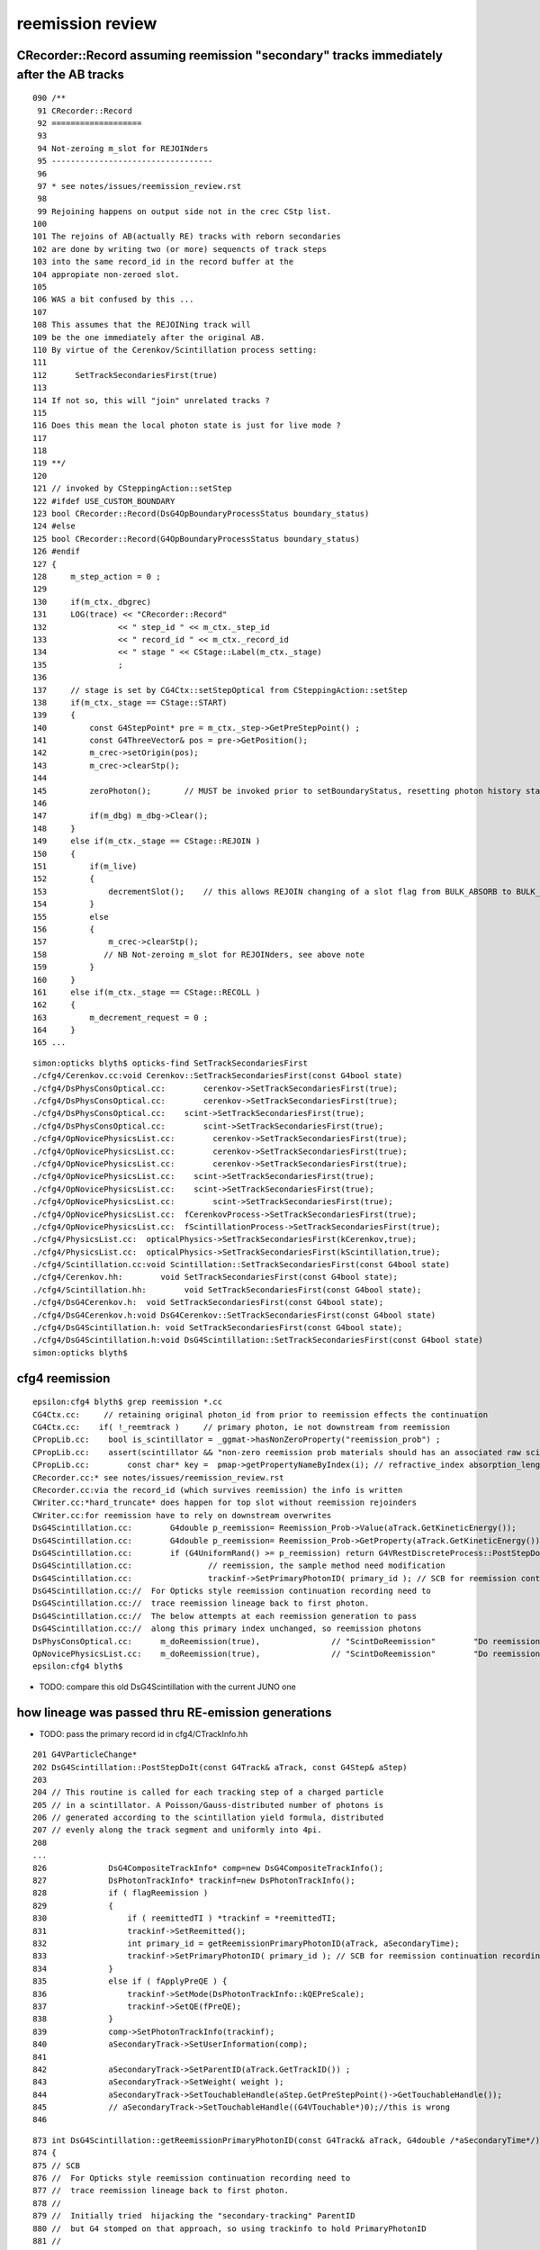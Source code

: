 reemission review
=====================


CRecorder::Record assuming reemission "secondary"  tracks immediately after the AB tracks
------------------------------------------------------------------------------------------

::

    090 /**
     91 CRecorder::Record
     92 ===================
     93 
     94 Not-zeroing m_slot for REJOINders 
     95 ----------------------------------
     96 
     97 * see notes/issues/reemission_review.rst
     98 
     99 Rejoining happens on output side not in the crec CStp list.
    100 
    101 The rejoins of AB(actually RE) tracks with reborn secondaries 
    102 are done by writing two (or more) sequencts of track steps  
    103 into the same record_id in the record buffer at the 
    104 appropiate non-zeroed slot.
    105 
    106 WAS a bit confused by this ...
    107  
    108 This assumes that the REJOINing track will
    109 be the one immediately after the original AB. 
    110 By virtue of the Cerenkov/Scintillation process setting:
    111 
    112      SetTrackSecondariesFirst(true)
    113   
    114 If not so, this will "join" unrelated tracks ?
    115 
    116 Does this mean the local photon state is just for live mode ?
    117 
    118 
    119 **/
    120 
    121 // invoked by CSteppingAction::setStep
    122 #ifdef USE_CUSTOM_BOUNDARY
    123 bool CRecorder::Record(DsG4OpBoundaryProcessStatus boundary_status)
    124 #else
    125 bool CRecorder::Record(G4OpBoundaryProcessStatus boundary_status)
    126 #endif
    127 {    
    128     m_step_action = 0 ;
    129 
    130     if(m_ctx._dbgrec)
    131     LOG(trace) << "CRecorder::Record"
    132               << " step_id " << m_ctx._step_id
    133               << " record_id " << m_ctx._record_id
    134               << " stage " << CStage::Label(m_ctx._stage)
    135               ;
    136               
    137     // stage is set by CG4Ctx::setStepOptical from CSteppingAction::setStep
    138     if(m_ctx._stage == CStage::START)
    139     { 
    140         const G4StepPoint* pre = m_ctx._step->GetPreStepPoint() ;
    141         const G4ThreeVector& pos = pre->GetPosition();
    142         m_crec->setOrigin(pos);  
    143         m_crec->clearStp();
    144 
    145         zeroPhoton();       // MUST be invoked prior to setBoundaryStatus, resetting photon history state 
    146 
    147         if(m_dbg) m_dbg->Clear();
    148     }
    149     else if(m_ctx._stage == CStage::REJOIN )
    150     {
    151         if(m_live)
    152         {
    153             decrementSlot();    // this allows REJOIN changing of a slot flag from BULK_ABSORB to BULK_REEMIT 
    154         }
    155         else
    156         {
    157             m_crec->clearStp();
    158            // NB Not-zeroing m_slot for REJOINders, see above note
    159         }
    160     }
    161     else if(m_ctx._stage == CStage::RECOLL )
    162     {
    163         m_decrement_request = 0 ;
    164     }
    165 ...







::

    simon:opticks blyth$ opticks-find SetTrackSecondariesFirst 
    ./cfg4/Cerenkov.cc:void Cerenkov::SetTrackSecondariesFirst(const G4bool state)
    ./cfg4/DsPhysConsOptical.cc:        cerenkov->SetTrackSecondariesFirst(true);
    ./cfg4/DsPhysConsOptical.cc:        cerenkov->SetTrackSecondariesFirst(true);
    ./cfg4/DsPhysConsOptical.cc:    scint->SetTrackSecondariesFirst(true);
    ./cfg4/DsPhysConsOptical.cc:        scint->SetTrackSecondariesFirst(true);
    ./cfg4/OpNovicePhysicsList.cc:        cerenkov->SetTrackSecondariesFirst(true);
    ./cfg4/OpNovicePhysicsList.cc:        cerenkov->SetTrackSecondariesFirst(true);
    ./cfg4/OpNovicePhysicsList.cc:        cerenkov->SetTrackSecondariesFirst(true);
    ./cfg4/OpNovicePhysicsList.cc:    scint->SetTrackSecondariesFirst(true);
    ./cfg4/OpNovicePhysicsList.cc:    scint->SetTrackSecondariesFirst(true);
    ./cfg4/OpNovicePhysicsList.cc:        scint->SetTrackSecondariesFirst(true);
    ./cfg4/OpNovicePhysicsList.cc:  fCerenkovProcess->SetTrackSecondariesFirst(true);
    ./cfg4/OpNovicePhysicsList.cc:  fScintillationProcess->SetTrackSecondariesFirst(true);
    ./cfg4/PhysicsList.cc:  opticalPhysics->SetTrackSecondariesFirst(kCerenkov,true);
    ./cfg4/PhysicsList.cc:  opticalPhysics->SetTrackSecondariesFirst(kScintillation,true);
    ./cfg4/Scintillation.cc:void Scintillation::SetTrackSecondariesFirst(const G4bool state)
    ./cfg4/Cerenkov.hh:        void SetTrackSecondariesFirst(const G4bool state);
    ./cfg4/Scintillation.hh:        void SetTrackSecondariesFirst(const G4bool state);
    ./cfg4/DsG4Cerenkov.h:  void SetTrackSecondariesFirst(const G4bool state);
    ./cfg4/DsG4Cerenkov.h:void DsG4Cerenkov::SetTrackSecondariesFirst(const G4bool state) 
    ./cfg4/DsG4Scintillation.h: void SetTrackSecondariesFirst(const G4bool state);
    ./cfg4/DsG4Scintillation.h:void DsG4Scintillation::SetTrackSecondariesFirst(const G4bool state) 
    simon:opticks blyth$ 



cfg4 reemission
-----------------

::

    epsilon:cfg4 blyth$ grep reemission *.cc
    CG4Ctx.cc:     // retaining original photon_id from prior to reemission effects the continuation
    CG4Ctx.cc:    if( !_reemtrack )     // primary photon, ie not downstream from reemission 
    CPropLib.cc:    bool is_scintillator = _ggmat->hasNonZeroProperty("reemission_prob") ;
    CPropLib.cc:    assert(scintillator && "non-zero reemission prob materials should has an associated raw scintillator");
    CPropLib.cc:        const char* key =  pmap->getPropertyNameByIndex(i); // refractive_index absorption_length scattering_length reemission_prob
    CRecorder.cc:* see notes/issues/reemission_review.rst
    CRecorder.cc:via the record_id (which survives reemission) the info is written 
    CWriter.cc:*hard_truncate* does happen for top slot without reemission rejoinders
    CWriter.cc:for reemission have to rely on downstream overwrites
    DsG4Scintillation.cc:        G4double p_reemission= Reemission_Prob->Value(aTrack.GetKineticEnergy());
    DsG4Scintillation.cc:        G4double p_reemission= Reemission_Prob->GetProperty(aTrack.GetKineticEnergy());
    DsG4Scintillation.cc:        if (G4UniformRand() >= p_reemission) return G4VRestDiscreteProcess::PostStepDoIt(aTrack, aStep);
    DsG4Scintillation.cc:                // reemission, the sample method need modification
    DsG4Scintillation.cc:                trackinf->SetPrimaryPhotonID( primary_id ); // SCB for reemission continuation recording 
    DsG4Scintillation.cc://  For Opticks style reemission continuation recording need to 
    DsG4Scintillation.cc://  trace reemission lineage back to first photon.
    DsG4Scintillation.cc://  The below attempts at each reemission generation to pass 
    DsG4Scintillation.cc://  along this primary index unchanged, so reemission photons 
    DsPhysConsOptical.cc:      m_doReemission(true),               // "ScintDoReemission"        "Do reemission in scintilator."
    OpNovicePhysicsList.cc:    m_doReemission(true),               // "ScintDoReemission"        "Do reemission in scintilator."
    epsilon:cfg4 blyth$ 


* TODO: compare this old DsG4Scintillation with the current JUNO one 



how lineage was passed thru RE-emission generations
------------------------------------------------------

* TODO: pass the primary record id in cfg4/CTrackInfo.hh


::

     201 G4VParticleChange*
     202 DsG4Scintillation::PostStepDoIt(const G4Track& aTrack, const G4Step& aStep)
     203 
     204 // This routine is called for each tracking step of a charged particle
     205 // in a scintillator. A Poisson/Gauss-distributed number of photons is 
     206 // generated according to the scintillation yield formula, distributed 
     207 // evenly along the track segment and uniformly into 4pi.
     208 
     ...
     826             DsG4CompositeTrackInfo* comp=new DsG4CompositeTrackInfo();
     827             DsPhotonTrackInfo* trackinf=new DsPhotonTrackInfo();
     828             if ( flagReemission )
     829             {
     830                 if ( reemittedTI ) *trackinf = *reemittedTI;
     831                 trackinf->SetReemitted();
     832                 int primary_id = getReemissionPrimaryPhotonID(aTrack, aSecondaryTime);
     833                 trackinf->SetPrimaryPhotonID( primary_id ); // SCB for reemission continuation recording 
     834             }
     835             else if ( fApplyPreQE ) {
     836                 trackinf->SetMode(DsPhotonTrackInfo::kQEPreScale);
     837                 trackinf->SetQE(fPreQE);
     838             }
     839             comp->SetPhotonTrackInfo(trackinf);
     840             aSecondaryTrack->SetUserInformation(comp);
     841    
     842             aSecondaryTrack->SetParentID(aTrack.GetTrackID()) ;
     843             aSecondaryTrack->SetWeight( weight );
     844             aSecondaryTrack->SetTouchableHandle(aStep.GetPreStepPoint()->GetTouchableHandle());
     845             // aSecondaryTrack->SetTouchableHandle((G4VTouchable*)0);//this is wrong
     846 



::

     873 int DsG4Scintillation::getReemissionPrimaryPhotonID(const G4Track& aTrack, G4double /*aSecondaryTime*/)
     874 {
     875 // SCB
     876 //  For Opticks style reemission continuation recording need to 
     877 //  trace reemission lineage back to first photon.
     878 //
     879 //  Initially tried  hijacking the "secondary-tracking" ParentID 
     880 //  but G4 stomped on that approach, so using trackinfo to hold PrimaryPhotonID 
     881 //
     882 //  The below attempts at each reemission generation to pass 
     883 //  along this primary index unchanged, so reemission photons 
     884 //  stay associated thru the  generations back to the primary photon id.
     885 //
     886 //  This makes an assumption that multi-reemits are handled 
     887 //  in subsequent optical calls to DsG4Scintillation::PostStepDoItProc
     888 //  

     MAY 2021 COMMENT : THINK THAT THERE IS NO SUCH ASSUMPTION HERE, BUT THERE IS ELSEWHERE 
     FOR RECORDING OF RE-JOIN CONTINUATIONS 

     889 
     890     int track_id = aTrack.GetTrackID() - 1 ;
     891     int parent_id = aTrack.GetParentID() - 1 ;
     892     int primary_id = -1 ;
     893 
     894    // TODO: replace m_lineage with simply  m_primary_id ??? 
     895    //       perhaps this should be using record_id for absolute indexing ??
     896 
     897     if(parent_id == -1)  // primary photon 
     898     {
     899         m_lineage.clear() ;
     900         primary_id  = track_id ;
     901         m_lineage.push_back(primary_id);
     902     }
     903     else
     904     {
     905         m_lineage.push_back(parent_id) ;
     906         primary_id = m_lineage.front() ;
     907     }
     908 
     909 
     910 /* 
     911     LOG(info) << " DsG4Scintillation::getReemissionPrimaryPhotonID" 
     912               << " psdi_index " << m_psdi_index
     913               << " secondaryTime(ns) " << aSecondaryTime/ns 
     914               << " track_id " << track_id
     915               << " parent_id " << parent_id
     916               << " primary_id " << primary_id
     917               << " lineage " << m_lineage.size()
     918               ;
     919 
     920     std::cout << " lineage (" ;
     921     for(std::vector<int>::const_iterator it=m_lineage.begin() ; it != m_lineage.end() ; it++) std::cout << *it << " " ; 
     922     std::cout << ")" << std::endl  ;  
     923 */
     924 
     925 
     926     return primary_id ;
     927 }




::

    epsilon:cfg4 blyth$ grep SetPrimaryPhotonID *.*
    DsG4Scintillation.cc:                trackinf->SetPrimaryPhotonID( primary_id ); // SCB for reemission continuation recording 
    DsPhotonTrackInfo.h:    void  SetPrimaryPhotonID(int ppi){ fPrimaryPhotonID = ppi ; ; }
    epsilon:cfg4 blyth$ 



::

     22 DsPhotonTrackInfo::DsPhotonTrackInfo( QEMode mode, double qe )
     23     :
     24     fMode(mode),
     25     fQE(qe),
     26     fReemitted(false),
     27     fPrimaryPhotonID(-1)
     28 {
     29 }
     30 

     27 class CFG4_API DsPhotonTrackInfo : public G4VUserTrackInformation
     28 {
     29 public:
     30     enum QEMode
     31     {
     32             kQENone, 
     33             kQEPreScale, 
     34             kQEWater 
     35     };
     36 
     37     DsPhotonTrackInfo(QEMode mode=DsPhotonTrackInfo::kQENone, double qe=1.) ;
     38 
     39 
     40     QEMode GetMode() { return fMode; }
     41     void   SetMode(QEMode m) { fMode=m; }
     42 
     43     double GetQE() { return fQE; }
     44     void   SetQE(double qe) { fQE=qe; }
     45 
     46     bool GetReemitted() { return fReemitted; }
     47     void SetReemitted( bool re=true ) { fReemitted=re; }
     48 
     49     void  SetPrimaryPhotonID(int ppi){ fPrimaryPhotonID = ppi ; ; }
     50     int   GetPrimaryPhotonID(){ return fPrimaryPhotonID ; } 
     51     
     52     void Print() const {};
     53 private:
     54     QEMode fMode;
     55     double fQE;
     56     bool   fReemitted;
     57     int    fPrimaryPhotonID  ;
     58 };


::

    epsilon:cfg4 blyth$ grep DsPhotonTrackInfo *.*
    CMakeLists.txt:    DsPhotonTrackInfo.cc
    CMakeLists.txt:    DsPhotonTrackInfo.h
    CTrack.cc:#include "DsPhotonTrackInfo.h"
    CTrack.cc:        DsPhotonTrackInfo* pti = dynamic_cast<DsPhotonTrackInfo*>(cti->GetPhotonTrackInfo());
    DsG4Cerenkov.cc:#include "DsPhotonTrackInfo.h"
    DsG4Cerenkov.cc:	  DsPhotonTrackInfo* trackinf=new DsPhotonTrackInfo();
    DsG4Cerenkov.cc:	    trackinf->SetMode(DsPhotonTrackInfo::kQEWater);
    DsG4Cerenkov.cc:	    trackinf->SetMode(DsPhotonTrackInfo::kQEPreScale);
    DsG4Scintillation.cc:#include "DsPhotonTrackInfo.h"
    DsG4Scintillation.cc:    DsPhotonTrackInfo* reemittedTI=0;
    DsG4Scintillation.cc:        reemittedTI = composite?dynamic_cast<DsPhotonTrackInfo*>( composite->GetPhotonTrackInfo() ):0;
    DsG4Scintillation.cc:            DsPhotonTrackInfo* trackinf=new DsPhotonTrackInfo();
    DsG4Scintillation.cc:                trackinf->SetMode(DsPhotonTrackInfo::kQEPreScale);
    DsPhotonTrackInfo.cc:#include "DsPhotonTrackInfo.h"
    DsPhotonTrackInfo.cc:DsPhotonTrackInfo::DsPhotonTrackInfo( QEMode mode, double qe )
    DsPhotonTrackInfo.h:class CFG4_API DsPhotonTrackInfo : public G4VUserTrackInformation
    DsPhotonTrackInfo.h:    DsPhotonTrackInfo(QEMode mode=DsPhotonTrackInfo::kQENone, double qe=1.) ;
    epsilon:cfg4 blyth$ 




how the PrimaryPhotonID is used to effect RE-JOINING 
----------------------------------------------------------- 

Critical code for this::


    403 void CG4Ctx::setTrackOptical()
    404 {
    405     LOG(debug) << "CTrackingAction::setTrack setting UseGivenVelocity for optical " ;
    406     
    407     _track->UseGivenVelocity(true);
    408     
    409     // NB without this BoundaryProcess proposed velocity to get correct GROUPVEL for material after refraction 
    410     //    are trumpled by G4Track::CalculateVelocity 
    411     
    412     // _primary_id = CTrack::PrimaryPhotonID(_track) ;    // layed down in trackinfo by custom Scintillation process
    413     // _photon_id = _primary_id >= 0 ? _primary_id : _track_id ; 
    414     
    415     
    416     // dynamic_cast gives NULL when using the wrong type for the pointer
    417     CTrackInfo* tkui = dynamic_cast<CTrackInfo*>(_track->GetUserInformation());   // NEW ADDITION : NEEDS INTEGRATING 
    418     _primary_id = tkui ? tkui->opticks_photon_id() : -1 ; 
    419     char tkui_gentype = tkui ? tkui->opticks_gentype() : '?' ;
    420     
    421     assert( _primary_id >= 0 && tkui_gentype != '?' );   // require all optical tracks to have been annotated with CTrackInfo 
    422     _photon_id = _primary_id  ; 
    423     
    424      
    425      // HUH: surely passing down the primary will mean _primary_id always >= 0 
    426      // what eactly was the old CTrack::PrimaryPhotonID ?
    427      // 
    428     _reemtrack = _primary_id >= 0 ? true : false ; // <-- critical input to _stage set by subsequent CG4Ctx::setStepOptical 
    429     _photon_count += 1 ;
    430 
    431 
    432      // retaining original photon_id from prior to reemission effects the continuation
    433     _record_id = _photons_per_g4event*_event_id + _photon_id ;
    434     _record_fraction = double(_record_id)/double(_record_max) ;
    435 
    436     LOG(LEVEL)
    437         << " _record_id " << _record_id
    438         << " _primary_id " << _primary_id
    439         << " tkui_gentype " << tkui_gentype
    440         ;
    441     setGen(tkui_gentype);
    442 
    443 





Below is currently as mix of old and new ways of doing things
-----------------------------------------------------------------


::

    390 void CG4Ctx::setTrackOptical()
    391 {
    392     LOG(debug) << "CTrackingAction::setTrack setting UseGivenVelocity for optical " ;
    393 
    394     _track->UseGivenVelocity(true);
    395 
    396     // NB without this BoundaryProcess proposed velocity to get correct GROUPVEL for material after refraction 
    397     //    are trumpled by G4Track::CalculateVelocity 
    398 
    399     _primary_id = CTrack::PrimaryPhotonID(_track) ;    // layed down in trackinfo by custom Scintillation process
    400     _photon_id = _primary_id >= 0 ? _primary_id : _track_id ;
    401     _reemtrack = _primary_id >= 0 ? true        : false ;
    402     _photon_count += 1 ;
    403 
    404      // retaining original photon_id from prior to reemission effects the continuation
    405     _record_id = _photons_per_g4event*_event_id + _photon_id ;
    406     _record_fraction = double(_record_id)/double(_record_max) ;
    407 
    408     // dynamic_cast gives NULL when using the wrong type for the pointer
    409     CTrackInfo* tkui = dynamic_cast<CTrackInfo*>(_track->GetUserInformation());
    410     _tk_record_id = tkui ? tkui->record_id() : -1 ;
    411     char tk_gentype = tkui ? tkui->gentype() : '?' ;
    412 
    413     LOG(LEVEL)
    414         << " _record_id " << _record_id
    415         << " _tk_record_id " << _tk_record_id
    416         << " tk_gentype " << tk_gentype
    417         ;
    418     setGen(tk_gentype);



Hmm the below should be double templated to make plain the tracking class type assumptions::

    092 int CTrack::PrimaryPhotonID(const G4Track* track)
     93 {
     94     int primary_id = -2 ;
     95     DsG4CompositeTrackInfo* cti = dynamic_cast<DsG4CompositeTrackInfo*>(track->GetUserInformation());
     96     if(cti)
     97     {
     98         DsPhotonTrackInfo* pti = dynamic_cast<DsPhotonTrackInfo*>(cti->GetPhotonTrackInfo());
     99         if(pti)
    100         {
    101             primary_id = pti->GetPrimaryPhotonID() ;
    102         }
    103     }
    104     return primary_id ;
    105 }




opticks_photon_id
---------------------







